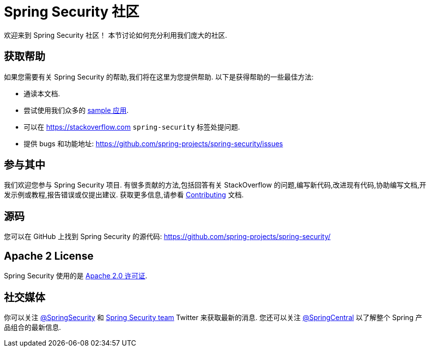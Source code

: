 [[community]]
= Spring Security 社区

欢迎来到 Spring Security 社区！ 本节讨论如何充分利用我们庞大的社区.

[[community-help]]
== 获取帮助
如果您需要有关 Spring Security 的帮助,我们将在这里为您提供帮助.
以下是获得帮助的一些最佳方法:

* 通读本文档.
* 尝试使用我们众多的 <<samples,sample 应用>>.
* 可以在 https://stackoverflow.com/questions/tagged/spring-security[https://stackoverflow.com]  `spring-security` 标签处提问题.
* 提供 bugs 和功能地址:  https://github.com/spring-projects/spring-security/issues

[[community-becoming-involved]]
== 参与其中
我们欢迎您参与 Spring Security 项目.
有很多贡献的方法,包括回答有关 StackOverflow 的问题,编写新代码,改进现有代码,协助编写文档,开发示例或教程,报告错误或仅提出建议.
获取更多信息,请参看 https://github.com/spring-projects/spring-security/blob/main/CONTRIBUTING.adoc[Contributing] 文档.

[[community-source]]
== 源码

您可以在 GitHub 上找到 Spring Security 的源代码:  https://github.com/spring-projects/spring-security/

[[community-license]]
== Apache 2 License

Spring Security 使用的是 https://www.apache.org/licenses/LICENSE-2.0.html[Apache 2.0 许可证].

== 社交媒体

你可以关注 https://twitter.com/SpringSecurity[@SpringSecurity] 和 https://twitter.com/SpringSecurity/lists/team[Spring Security team]  Twitter 来获取最新的消息.
您还可以关注 https://twitter.com/SpringCentral[@SpringCentral] 以了解整个 Spring 产品组合的最新信息.
